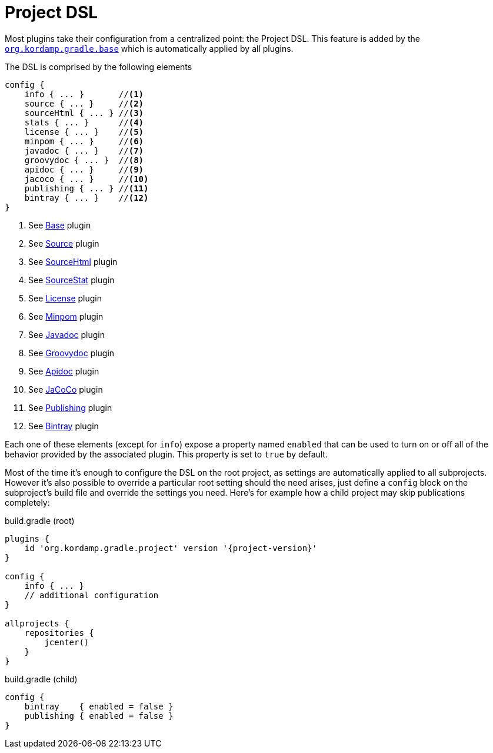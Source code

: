 
[[_project_dsl]]
= Project DSL

Most plugins take their configuration from a centralized point: the Project DSL. This feature is added by the
`<<_org_kordamp_gradle_base,org.kordamp.gradle.base>>` which is automatically applied by all plugins.

The DSL is comprised by the following elements

[source,groovy]
----
config {
    info { ... }       //<1>
    source { ... }     //<2>
    sourceHtml { ... } //<3>
    stats { ... }      //<4>
    license { ... }    //<5>
    minpom { ... }     //<6>
    javadoc { ... }    //<7>
    groovydoc { ... }  //<8>
    apidoc { ... }     //<9>
    jacoco { ... }     //<10>
    publishing { ... } //<11>
    bintray { ... }    //<12>
}
----
<1> See <<_org_kordamp_gradle_base,Base>> plugin
<2> See <<_org_kordamp_gradle_source,Source>> plugin
<3> See <<_org_kordamp_gradle_sourcehtml,SourceHtml>> plugin
<4> See <<_org_kordamp_gradle_sourcestats,SourceStat>> plugin
<5> See <<_org_kordamp_gradle_license,License>> plugin
<6> See <<_org_kordamp_gradle_minpom,Minpom>> plugin
<7> See <<_org_kordamp_gradle_javadoc,Javadoc>> plugin
<8> See <<_org_kordamp_gradle_groovydoc,Groovydoc>> plugin
<9> See <<_org_kordamp_gradle_apidoc,Apidoc>> plugin
<10> See <<_org_kordamp_gradle_jacoco,JaCoCo>> plugin
<11> See <<_org_kordamp_gradle_publishing,Publishing>> plugin
<12> See <<_org_kordamp_gradle_bintray,Bintray>> plugin

Each one of these elements (except for `info`) expose a property named `enabled` that can be used to turn on or
off all of the behavior provided by the associated plugin. This property is set to `true` by default.

Most of the time it's enough to configure the DSL on the root project, as settings are automatically applied to all subprojects.
However it's also possible to override a particular root setting should the need arises, just define a `config` block
on the subproject's build file and override the settings you need. Here's for example how a child project may skip
publications completely:

[source,groovy]
[subs="attributes"]
.build.gradle (root)
----
plugins {
    id 'org.kordamp.gradle.project' version '{project-version}'
}

config {
    info { ... }
    // additional configuration
}

allprojects {
    repositories {
        jcenter()
    }
}
----

[source,groovy]
.build.gradle (child)
----
config {
    bintray    { enabled = false }
    publishing { enabled = false }
}
----

